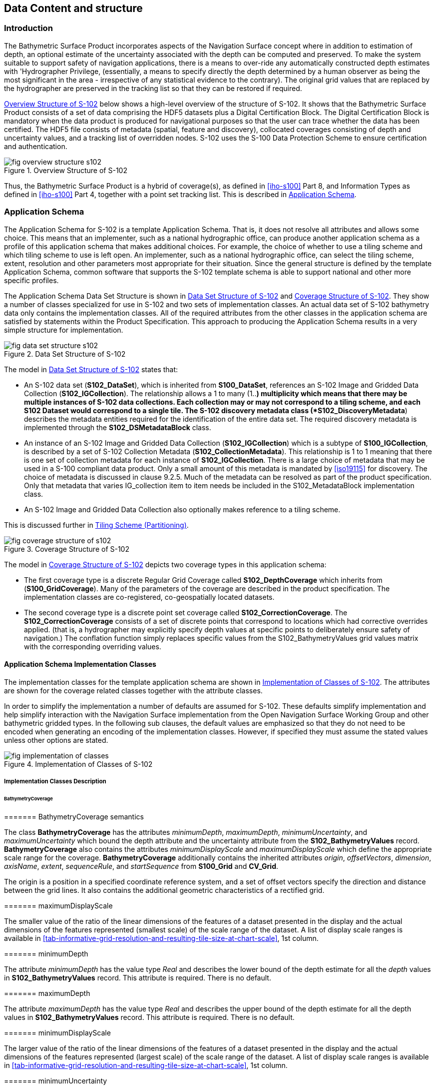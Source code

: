 
[[sec-data-content-and-structure]]
== Data Content and structure

=== Introduction
The Bathymetric Surface Product incorporates aspects of the Navigation Surface concept where in addition to estimation of depth, an optional estimate of the uncertainty associated with the depth can be computed and preserved. To make the system suitable to support safety of navigation applications, there is a means to over-ride any automatically constructed depth estimates with 'Hydrographer Privilege, (essentially, a means to specify directly the depth determined by a human observer as being the most significant in the area - irrespective of any statistical evidence to the contrary). The original grid values that are replaced by the hydrographer are preserved in the tracking list so that they can be restored if required.

<<fig-overview-structure-s102>> below shows a high-level overview of the structure of S-102. It shows that the Bathymetric Surface Product consists of a set of data comprising the HDF5 datasets plus a Digital Certification Block. The Digital Certification Block is mandatory when the data product is produced for navigational purposes so that the user can trace whether the data has been certified. The HDF5 file consists of metadata (spatial, feature and discovery), collocated coverages consisting of depth and uncertainty values, and a tracking list of overridden nodes. S-102 uses the S-100 Data Protection Scheme to ensure certification and authentication.


[[fig-overview-structure-s102]]
.Overview Structure of S-102
image::fig-overview-structure-s102.png[]

Thus, the Bathymetric Surface Product is a hybrid of coverage(s), as defined in <<iho-s100>> Part 8, and Information Types as defined in <<iho-s100>> Part 4, together with a point set tracking list. This is described in <<subsec-application-schema>>.

[[subsec-application-schema]]
=== Application Schema
The Application Schema for S-102 is a template Application Schema. That is, it does not resolve all attributes and allows some choice. This means that an implementer, such as a national hydrographic office, can produce another application schema as a profile of this application schema that makes additional choices. For example, the choice of whether to use a tiling scheme and which tiling scheme to use is left open. An implementer, such as a national hydrographic office, can select the tiling scheme, extent, resolution and other parameters most appropriate for their situation. Since the general structure is defined by the template Application Schema, common software that supports the S-102 template schema is able to support national and other more specific profiles.

The Application Schema Data Set Structure is shown in <<fig-data-set-structure-s102>> and <<fig-coverage-structure-of-s102>>. They show a number of classes specialized for use in S-102 and two sets of implementation classes. An actual data set of S-102 bathymetry data only contains the implementation classes. All of the required attributes from the other classes in the application schema are satisfied by statements within the Product Specification. This approach to producing the Application Schema results in a very simple structure for implementation.

[[fig-data-set-structure-s102]]
.Data Set Structure of S-102
image::fig-data-set-structure-s102.png[]


The model in <<fig-data-set-structure-s102>> states that:

* An S-102 data set (*S102_DataSet*), which is inherited from *S100_DataSet*, references an S-102 Image and Gridded Data Collection (*S102_IGCollection*). The relationship allows a 1 to many (1..*) multiplicity which means that there may be multiple instances of S-102 data collections. Each collection may or may not correspond to a tiling scheme, and each S102 Dataset would correspond to a single tile. The S-102 discovery metadata class (*S102_DiscoveryMetadata*) describes the metadata entities required for the identification of the entire data set. The required discovery metadata is implemented through the *S102_DSMetadataBlock* class.

* An instance of an S-102 Image and Gridded Data Collection (*S102_IGCollection*) which is a subtype of *S100_IGCollection*, is described by a set of S-102 Collection Metadata (*S102_CollectionMetadata*). This relationship is 1 to 1 meaning that there is one set of collection metadata for each instance of *S102_IGCollection*. There is a large choice of metadata that may be used in a S-100 compliant data product. Only a small amount of this metadata is mandated by <<iso19115>> for discovery. The choice of metadata is discussed in clause 9.2.5. Much of the metadata can be resolved as part of the product specification. Only that metadata that varies IG_collection item to item needs be included in the S102_MetadataBlock implementation class.

* An S-102 Image and Gridded Data Collection also optionally makes reference to a tiling scheme.

This is discussed further in <<subsec-tiling-scheme-partitioning>>.


[[fig-coverage-structure-of-s102]]
.Coverage Structure of S-102
image::fig-coverage-structure-of-s102.png[]


The model in <<fig-coverage-structure-of-s102>> depicts two coverage types in this application schema:

* The first coverage type is a discrete Regular Grid Coverage called *S102_DepthCoverage* which inherits from (*S100_GridCoverage*). Many of the parameters of the coverage are described in the product specification. The implementation classes are co-registered, co-geospatially located datasets.

* The second coverage type is a discrete point set coverage called *S102_CorrectionCoverage*. The *S102_CorrectionCoverage* consists of a set of discrete points that correspond to locations which had corrective overrides applied. (that is, a hydrographer may explicitly specify depth values at specific points to deliberately ensure safety of navigation.) The conflation function simply replaces specific values from the S102_BathymetryValues grid values matrix with the corresponding overriding values.


==== Application Schema Implementation Classes
The implementation classes for the template application schema are shown in <<fig-implementation-of-classes>>. The attributes are shown for the coverage related classes together with the attribute classes.

In order to simplify the implementation a number of defaults are assumed for S-102. These defaults simplify implementation and help simplify interaction with the Navigation Surface implementation from the Open Navigation Surface Working Group and other bathymetric gridded types. In the following sub clauses, the default values are emphasized so that they do not need to be encoded when generating an encoding of the implementation classes. However, if specified they must assume the stated values unless other options are stated.


[[fig-implementation-of-classes]]
.Implementation of Classes of S-102
image::fig-implementation-of-classes.png[]


===== Implementation Classes Description

====== BathymetryCoverage

======= BathymetryCoverage semantics

The class *BathymetryCoverage* has the attributes _minimumDepth_, _maximumDepth_, _minimumUncertainty_, and _maximumUncertainty_ which bound the depth attribute and the uncertainty attribute from the *S102_BathymetryValues* record. *BathymetryCoverage* also contains the attributes _minimumDisplayScale_ and _maximumDisplayScale_ which define the appropriate scale range for the coverage. *BathymetryCoverage* additionally contains the inherited attributes _origin_, _offsetVectors_, _dimension_, _axisName_, _extent_, _sequenceRule_, and _startSequence_ from *S100_Grid* and *CV_Grid*.

The origin is a position in a specified coordinate reference system, and a set of offset vectors specify the direction and distance between the grid lines. It also contains the additional geometric characteristics of a rectified grid.

======= maximumDisplayScale

The smaller value of the ratio of the linear dimensions of the features of a dataset presented in the display and the actual dimensions of the features represented (smallest scale) of the scale range of the dataset. A list of display scale ranges is available in <<tab-informative-grid-resolution-and-resulting-tile-size-at-chart-scale>>, 1st column.


======= minimumDepth

The attribute _minimumDepth_ has the value type _Real_ and describes the lower bound of the depth estimate for all the _depth_ values in *S102_BathymetryValues* record. This attribute is required. There is no default.

======= maximumDepth

The attribute _maximumDepth_ has the value type _Real_ and describes the upper bound of the depth estimate for all the depth values in *S102_BathymetryValues* record. This attribute is required. There is no default.

======= minimumDisplayScale

The larger value of the ratio of the linear dimensions of the features of a dataset presented in the display and the actual dimensions of the features represented (largest scale) of the scale range of the dataset. A list of display scale ranges is available in <<tab-informative-grid-resolution-and-resulting-tile-size-at-chart-scale>>, 1st column.

======= minimumUncertainty

The attribute _minimumUncertainty_ has the value type _Real_ and describes the lower bound of the uncertainty of the depth estimate for all the depth values in *S102_BathymetryValues* record. This attribute is required. There is no default.

======= maximumUncertainty

The attribute _maximumUncertainty_ has the value type Real and describes the upper bound of the uncertainty of the depth estimate for all the depth values in *S102_BathymetryValues* record. This attribute is required. There is no default.

======= origin

The attribute _origin_ has the value class _DirectPosition_ which is a position that shall locate the origin of the rectified grid in the coordinate reference system. This attribute is required. There is no default.

======= offsetVectors

The attribute _offsetVectors_ has the value class _Sequence<Vector>_ that shall be a sequence of offset vector elements that determine the grid spacing in each direction. The data type Vector is specified in <<iso-ts-19103>>. This attribute is required. There is no default.

======= dimension

The attribute _dimension_ has the value class Integer that shall identify the dimensionality of the grid. The value of the grid dimension in this product specification is 2. This value is fixed in this Product Specification and does not need to be encoded.

======= axisNames

The attribute _axisNames_ has the value class _Sequence<CharacterString>_ that shall be used to assign names to the grid axis. The grid axis names shall be "Latitude" and "Longitude" for unprojected data sets or "`Northing`" and "`Easting`" in a projected space.

======= extent

The attribute extent has the value class *CV_GridEnvelope* that shall contain the extent of the spatial domain of the coverage. It uses the value class *CV_GridEnvelope* which provides the grid coordinate values for the diametrically opposed corners of the grid. The default is that this value is derived from the bounding box for the data set or tile in a multi tile data set.

======= sequencingRule

The attribute _sequencingRule_ has the value class *CV_SequenceRule* that shall describe how the grid points are ordered for association to the elements of the sequence values. The default value is "Linear". No other options are allowed.

======= startSequence

The attribute _startSequence_ has the value class *CV_GridCoordinate* that shall identify the grid point to be associated with the first record in the values sequence. The default value is the lower left corner of the grid. No other options are allowed.


====== S102_BathymetryValues

======= S102_BathymetryValues semantics

The class *S102_BathymetryValues* is related to BathymetryCoverage by a composition relationship in which an ordered sequence of _depth_ values provide data values for each grid cell. The class *S102_BathymetryValues* inherits from S100_Grid.

======= values

The attribute _values_ has the value type *_S102_BathymetryValueRecord_* which is a sequence of value items that shall assign values to the grid points. There are two attributes in the bathymetry value record, depth and _uncertainty_ in the *S102_BathymetryValues* class. The definition for the _depth_ is defined by the _depthCorrectionType_ attribute in the *S102_DataIdentification* class. The definition of the type of data in the values record is defined by the _verticalUncertaintyType_ attribute in the *S102_DataIdentification* class.


====== DirectPosition

======= DirectPosition semantics

The class DirectPosition hold the coordinates for a position within some coordinate reference system.

======= coordinate

The attribute _coordinate_ is a sequence of Numbers that hold the coordinate of this position in the specified reference system.

======= dimension

The attribute _dimension_ is a derived attribute that describes the length of coordinate.

====== CV_GridEnvelope

======= CV_GridEnvelope semantics

The class *CV_GridEnvelope* provides the grid coordinate values for the diametrically opposed corners of an envelope that bounds a grid. It has two attributes.

======= low

The attribute _low_ shall be the minimal coordinate values for all grid points within the envelope. For this specification this represents the Southwestern coordinate.

======= high

The attribute _high_ shall be the maximal coordinate values for all grid points within the envelope. For this specification this represents the Northeastern coordinate.

====== CV_GridCoordinate

======= CV_GridCoordinate semantics

The class *CV_GridCoordinate* is a data type for holding the grid coordinates of a *CV_GridPoint*.

======= coordValues

The attribute _coordValues_ has the value class _Sequence<Integer>_ that shall hold one integer value for each dimension of the grid. The ordering of these coordinate values shall be the same as that of the elements of _axisNames_. The value of a single coordinate shall be the number of offsets from the origin of the grid in the direction of a specific axis.


====== CV_SequenceRule

======= CV_SequenceRule semantics

The class *CV_SequenceRule* contains information for mapping grid coordinates to a position within the sequence of records of feature attribute values. It has two attributes.

======= type

The attribute _type_ shall identify the type of sequencing method that shall be used. A code list of scan types is provided in S-100 Part 8. Only the value -- linear‖ shall be used in S-102, which describes scanning row by row by column.

======= scanDirection

The attribute _scanDirection_ has the value class _Sequence<CharacterString>_ a list of axis names that indicates the order in which grid points shall be mapped to position within the sequence of records of feature attribute values. The scan direction for all layers in S-102 is "Longitude" and "Latitude" or west to east, then south to north.

====== TrackingListCoverage

======= TrackingListCoverage semantics

The class *TrackingListCoverage* has the attributes domainExtent, rangeType, _CommonPointRule_ and _metadata_ inherited from *S100_PointCoverage*. The *TrackingListCoverage* is a discrete point coverage which is used to track overridden nodes in the *BathymetryCoverage* by allowing a hydrographer to apply a bias for safety of navigation. The attribute metadata provides one method of linking the metadata to the coverage inherited from S-100, however it is not required in S-102 because there is no need for specific metadata at the feature (class) level. The attribute _commonPointRule_ is also not required because the value has been established for the whole of the S-102 data product to be "average". The attribute rangeType takes on the value class _RecordType_. This is modelled by the composition of multiple instances of *S102_TrackingListValues*. Therefore, only the attribute domainExtent is required, and it has a default value.

======= domainExtent

The attribute _domainExtent_ has the value class _EX_GeographicExtent_ which describes the spatial boundaries of the tracking list elements within the bounds established by CV_GridEnvelope for the *BathymetryCoverage*. The _default is the bounds established by the attribute CV_GridEnvelope_.

====== S102_TrackingListValues

======= S102_TrackingListValues semantics

The class *S102_TrackingListValues* has the attributes trackCode and listSeries, and the attributes _geometry_, and value inherited from *S100_VertexPoint* and *CV_GeometryValuePair*. The tracking list is a discrete coverage used to furnish the set of values that were overridden in the *S102_BathymetryValues* class. To assure alignment of tracking list values with the grid cells in the bathymetry coverage grid, the reference system for the tracking list is the bathymetry coverage regular grid.

The _trackCode_ value and the _listSeries_ value provide context for the override a value from the bathymetry coverage. The trackCode value is a text string that describes the reason for the override.

======= trackCode

The optional attribute _trackCode_ has the value type _CharacterString_ which may contain a text string describing the reason for the override of the corresponding depth and uncertainty values in the bathymetry coverage. This is a user definable field with values defined in the lineage metadata.

======= listSeries

The attribute _listSeries_ has the value type Integer which contains an index number into a list of metadata elements describing the reason for the override of the corresponding _depth_ and _uncertainty_ values in the bathymetry coverage.

======= geometry

The attribute _geometry_ has the value class *GM_Point* which is a position that shall locate the tracking list value. When the *TrackingListCoverage* discrete coverage and the *BathymetryCoverage* are conflated the values that are overridden in the sequence of the attribute *S102_BathymetryValues* are located by position. The value class is *GM_Point* which is the x, y grid post coordinate of the coverage.

======= value

The attribute _value_ has the value class _Record_ which is a sequence of value items that shall assign values to the discrete grid point. There are two values in each record in the *S102_TrackingListValues* class. These are the _depth_ and the _uncertainty_ values that were overridden in corresponding grid coverages.


====== GM_Point

======= GM_Point semantics

The class *GM_Point* is taken from <<iso19107>> and is the basic data type for a geometric object consisting of one and only one point. It has one attribute.

======= position

The attribute _position_ is derived from *DirectPosition* for the geometry primitive GM_Point. To assure alignment of tracking list values with the grid points in the bathymetry coverage grid, the reference system for the tracking list is the bathymetry coverage regular grid. This means that the position attribute corresponds to a grid point. For a uniform regular grid this is the row and column of the grid point position.

====== EX_GeographicExtent

======= EX_GeographicExtent semantics

The class *EX_GeographicExtent* is a metadata class from <<iso19115>>. It is a component of the metaclass *EX_Extent*. The use of *EX_GeographicExtent* is optional. When used it describes the spatial boundaries of the Tracking List elements within the bounds established by *CV_GridEnvelope* for the BathymetryCoverage. That is, the tracking list may carry information corresponding only to a portion of the spatial extent covered by the *BathymetryCoverage*. There is one attribute and one subtype.

======= extentTypeCode

The attribute _extentTypeCode_ is a Boolean value. It is used to indicate whether the bounding polygon/box encompasses an area covered by the data or an area where data is not present. In S-102 it is set to 1.

====== EX_GeographicBoundingBox

======= EX_GeographicBoundingBox semantics

The class *EX_GeographicBoundingBox* is a metadata class from <<iso19115>>. It is a subtype of the abstract class EX_GeographicExtent. It defines a bounding box used to indicate the spatial boundaries of the tracking list elements within the bounds established by *CV_GridEnvelope* for the *BathymetryCoverage*. It has four attributes.

======= westBoundLongitude

The attribute _westBoundLongitude_ is a coordinate value providing the west bound longitude for the bound.

======= eastBoundLongitude

The attribute _eastBoundLongitude_ is a coordinate value providing the east bound longitude for the bound.

======= southBoundLatitude

The attribute _southBoundLatitude_ is a coordinate value providing the south bound longitude for the bound.

======= northBoundLatitude

The attribute _northBoundLatitude_ is a coordinate value providing the north bound longitude for the bound.

[[subsec-tiling-scheme-partitioning]]
==== Tiling Scheme (Partitioning)
Tiling is a technique to decompose an area of interest into smaller more manageable chunks of data or partition. Each tile for an S-102 Bathymetry surface product is a complete *BathymetryCoverage* with depth and uncertainty values and optional tracking list together with metadata that is edge matched to adjacent tiles.

A Tiling scheme is a second higher level discrete grid coverage where the tiles are the value items of the discrete coverage. As such a tiling scheme requires a complete description as a coverage.

The tiling scheme does not have to be described with the data set, but it is necessary that the data set be able to index into the tiling scheme, and that the tiling scheme be well documented and able to be referenced.

<<fig-s102-tiling-scheme>> shows the *S102_TilingScheme* structure. This structure is inherited from S-100. It is left general in order to accommodate different tiling schemes to be used by different data producers or national hydrographic offices.

The current S-102 assumes the Tiling Scheme is defined externally. However, a tile identifier is contained in the XML metadata as defined in *S102_Tile*. Future enhancements to this specification will include the capability of specifying a tiling scheme internally as defined by *S102_TIlingScheme* and a sequence of *S102_Tiles* internally plus include the collection of datasets in a single package.


[[fig-s102-tiling-scheme]]
.S-102 Tiling Scheme
image::fig-s102-tiling-scheme.png[]


<<tab-tiling-scheme-description>> below provides a description of each attribute of the S102_TilingScheme class attributes.

[[tab-tiling-scheme-description]]
.Tiling Scheme description
[cols="a,a,a,a,a,a",options="header"]
|===
|Role Name |Name |Description |Mult |Type |Remarks

|Class
|S102_TilingScheme
|Container class for tiling scheme description
|-
|-
|

|attribute
|tilingSchemeType
|Description of the type of the tiling scheme
|1
|CharacterString
|"uniform regular grid", or "Quad Tree" or other

|attribute
|domainExtent
|Description of the extent of the tiling scheme
|1
|EX_Extent
|

|attribute
|rangeType
|Description of the range of the coverage
1 |RecordType |The record value for each grid cell in a tiling scheme consists of a single entry corresponding to the tile

|attribute
|commonPointRule
|Procedure to be used for evaluating the CV_Coverage at a position that falls on a boundary between tiles or within the boundaries of two or more overlapping tiles
|1
|CV_CommonPointRule
|For tiles (not the data within a tile) the result is "all". That is, both tiles apply and are returned by a tiling scheme coverage function. The application will determine which to use

|attribute
|geometry
|Geometry of the domain object
|1
|GM_GriddedSurface
|

|attribute
|interpolationType
|Identification of interpolation method
|1
|CV_InterpolationMethod
|Not applicable. Tiles cannot be interpolated

|attribute
|dimension
|Dimensionality of the grid
|1
|Integer
|Default = 2 No other value is allowed

|attribute
|axisNames
|Names of the grid axis
|1
|CharacterString
|The grid axis names are by default "Longitude" and "Latitude" but may be different if, for example, the grid is at a different orientation

|attribute
|origin
|Position that locates the origin of the rectified grid in the coordinate reference system
|1
|DirectPosition
|

|attribute
|offsetVectors
|A 2-dimensional vector quantity that determine the grid spacing in each direction
|1
|Sequence <Vector>
|

|attribute
|extent
|Description of the extent of the tiling scheme
|1
|CV_GridEnvelope
|

|attribute
|sequencingRule
|Describe how the grid points are ordered for association to the elements of the sequence values.
|1
|CV_SequenceRule
|The default value is "Linear" which is used for a uniform regular grid tile coverage. No other value is allowed

|attribute
|startSequence
|The grid point to be associated with the first record in the values sequence
|1
|CV_GridCoordinate
|The default value is the lower left corner of the grid
|===



=== Feature Catalogue

==== Introduction
The S-102 Feature Catalogue describes the feature types, information types, attributes, attribute values, associations and roles which may be used in the product.

The S-102 Feature Catalogue is available in an XML document which conforms to the S-100 XML Feature Catalogue Schema and can be downloaded from the IHO website.

Note, for Imagery and Gridded Data, coverage is a type of feature so a product specification may not contain a "`catalogue`" with the exception of the environmental parameter the dataset models. Therefore, much of this clause may be irrelevant.

==== Feature Types
S-102 is a coverage feature product. There are two coverages defined in this specification: *BathymetryCoverage* and *TrackingListCoverage*. *BathymetryCoverage* implements *S102_DepthCoverage* and includes *S102_BathymetryValues*. The second coverage, TrackingListCoverage implements *S102_CorrectionCoverage*, and includes *S102_TrackingListValues*. The *S102_CorrectionCoverage* is a discrete point set coverage.


===== Geographic
Geographic (geo) feature types form the principle content of the dataset and are fully defined by their associated attributes and information types. In S-102, BathymetryCoverage has been registered as a geographic feature type.

===== Meta
The only meta feature within an S-102 dataset is the tracking list. The tracking list is a simple list of nodes that have been modified to account for hydrographer over-rides of the basic surface definition (for example as originally computed by an algorithmic method). Each record within the list contains the original depth value (referenced to the associated node within the surface) and information about the override that occurred. The tracking list dataset and corresponding information contained in the metadata exist to provide an audit trail record of changes made to the data by manual intervention.

==== Feature Relationship
A feature relationship links instances of one feature type with instances of the same or a different feature type. There are three common types of feature relationship: Association, Aggregation and Composition.

S-102 uses only one type of feature relationship: Association.

===== Association
An association is used to describe a relationship between two feature types that defines relationships between their instances.

[example]
====
A *S102_IG_Collection* may contain a (0 or 1) *S102_TilingScheme*.

[[fig-feature-association]]
.Feature Association
image::fig-feature-association.png[]
====


==== Attributes

===== Simple Attributes

[cols="2"]
.S-102 Simple Attributes
|===
h|Type h|Definition

|Enumeration |A fixed list of valid identifiers of named literal values
|Boolean |A value representing binary logic. The value can be either True or False. The default state for Boolean type attributes (i.e. where the attribute is not populated for the feature) is False
|Real |A signed Real (floating point) number consisting of a mantissa and an exponent
|Integer |A signed integer number. The representation of an integer is encapsulation and usage dependent
|CharacterString |An arbitrary-length sequence of characters including accents and special characters from a repertoire of one of the adopted character sets
|Date and Time a|A DateTime is a combination of a date and a time type. Character encoding of a DateTime must follow <<iso-8601>> +
EXAMPLE 19850412T101530
|===

In S-102, _depth_ and _uncertainty_ have been registered as simple attributes, type <real>.


===== Complex Attributes
In S-102 there are currently no complex attributes defined.

=== Dataset Types

==== Introduction
Bathymetric Surface datasets are represented as a discrete array of points contained in a regular grid. The general structure for a regular grid is defined in <<iho-s100>> Part 8.

==== Regular Grid

===== S-102 Coverages
The major components of the Bathymetric Surface product are the *BathymetryCoverage* and the *TrackingListCoverage*. The BathymetryCoverage contains depth and, optionally, uncertainty. The general structure of each is defined in <<iho-s100>> Part 8 as a georectified grid. Spatial metadata parameters are defined in *S102_StructureMetadataBlock*. Furthermore, the two values are co-located within the *BathymetryCoverage*. Each layer contains a two-dimensional matrix organized in row major order, and starting from the south-western most data point, where each value is defined to be at an exactly specified geographic point (or grid node).

The units of the depth values are in metres, and the sign convention is for z to be positive for values above the vertical datum. The reference vertical datum for the surface is one of the mandatory Metadata items. This sign convention follows directly from the right-hand coordinate system definition to which the standard adheres.

The unknown state for depth is defined to be 1,000,000.0 (1.0e6).

The uncertainty values are expressed as positive quantities at a node. As detailed in <<subsec-discovery-metadata>> the uncertainty grid supports multiple definitions of vertical uncertainty. This allows grids to span the expected range of data products from raw, full resolution grid to final compiled product. For example, a grid at the stage of final survey data processing should contain uncertainty information germane to the survey data itself and intended to be used for information compilation. A recipient of an S-102 file can refer to the uncertainty definition in the Metadata to gain an understanding of how the uncertainty was computed.

The undetermined state for uncertainty is defined to be 1,000,000.0 (1.0e6).


===== Extensions
The Bathymetric Surface Product Specification is extensible. This includes both extensions to the content model and to the encodings supporting the content model. Extensions are optional coverages and not required for a file to be qualified nor do they invalidate a compliant product. Additional layers of information not related to the bathymetric scope of this product specification should be defined in separate S.100 and S.10x compliant layers.

=== Multiple Datasets
In order to facilitate the efficient processing of S-102 data, the geographic coverage of a given maximum display Scale may be split into multiple datasets.

The discovery or exchange metadata of a dataset must list all extents or the Data Coverage features contained within that dataset and their assigned scale attributions.

=== Dataset Rules
Each S-102 dataset must only have a single extent as it is a coverage feature.

There should be no overlapping data of the same *maximum display scale*, except at the agreed adjoining limits. Where it is difficult to achieve a perfect join, a buffer to be agreed upon by the producing agencies may be used.

In order to facilitate the efficient processing of S-102 data the geographic coverage of a given *maximum display scale* may be split into multiple datasets.

=== Geometry
S-102 regular gridded coverages are an implementation of S-100 Grid Coverage (Part 8 - Imagery and Gridded Data) and is composed of a series of discrete points. S-102 tracking list is a series of S100 Points (Part 8 - Point) in which the xy of each point is a reference to a location within the gridded coverage where an override occurred.
